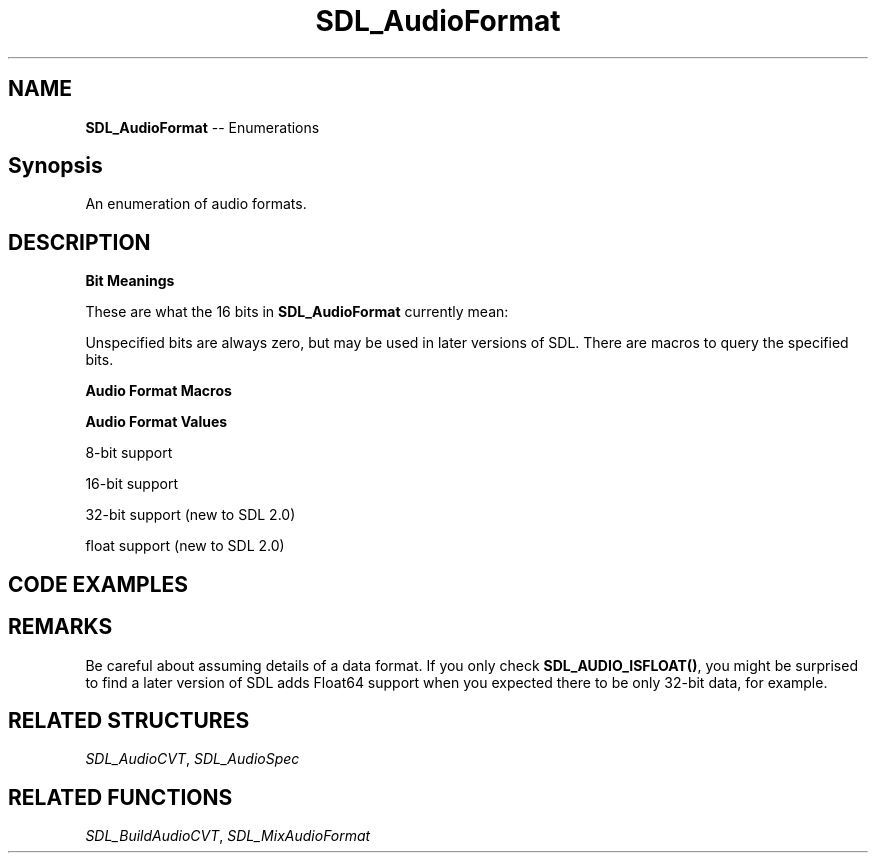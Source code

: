 .TH SDL_AudioFormat 3 "2018.08.14" "https://github.com/haxpor/sdl2-manpage" "SDL2"
.SH NAME
\fBSDL_AudioFormat\fR -- Enumerations

.SH Synopsis
An enumeration of audio formats.

.SH DESCRIPTION
\fBBit Meanings\fR
.PP
These are what the 16 bits in \fBSDL_AudioFormat\fR currently mean:
.TS
 box;
a.
 +----------------------sample is signed if set
 |
 |        +----------sample is bigendian if set
 |        |
 |        |           +--sample is float if set
 |        |           |
 |        |           |  +--sample bit size---+
 |        |           |  |                    |
15 14 13 12 11 10  9  8  7  6  5  4  3  2  1  0
.TE

.PP
Unspecified bits are always zero, but may be used in later versions of SDL. There are macros to query the specified bits.

\fBAudio Format Macros\fR

.TS
tab(:) allbox;
ab a.
SDL_AUDIO_MASK_BITSIZE:T{
(0xFF)
T}
SDL_AUDIO_MASK_DATATYPE:T{
(1<<8)
T}
SDL_AUDIO_MASK_ENDIAN:T{
(1<<12)
T}
SDL_AUDIO_MASK_SIGNED:T{
(1<<15)
T}
SDL_AUDIO_BITSIZE(x):T{
(x & SDL_AUDIO_MASK_BIT_SIZE)
T}
SDL_AUDIO_ISFLOAT(x):T{
(x & SDL_AUDIO_MASK_DATATYPE)
T}
SDL_AUDIO_ISBIGENDIAN(x):T{
(x & SDL_AUDIO_MASK_ENDIAN)
T}
SDL_AUDIO_ISSIGNED(x):T{
(x & SDL_AUDIO_MASK_SIGNED)
T}
SDL_AUDIO_ISINT(x):T{
(!SDL_AUDIO_ISFLOAT(x))
T}
SDL_AUDIO_ISLITTLEENDIAN(x):T{
(!SDL_AUDIO_ISBIGENDIAN(x))
T}
SDL_AUDIO_ISUNSIGNED(x):T{
(!SDL_AUDIO_ISSIGNED(x))
T}
.TE

.PP
\fBAudio Format Values\fR

8-bit support
.TS
tab(:) allbox;
ab a.
AUDIO_S8:T{
signed 8-bit samples
T}
AUDIO_U8:T{
unsigned 8-bit samples
T}
.TE

.PP
16-bit support
.TS
tab(:) allbox;
ab a.
AUDIO_S16LSB:T{
signed 16-bit samples in little-endian byte order
T}
AUDIO_S16MSB:T{
signed 16-bit samples in big-endian byte order
T}
AUDIO_S16SYS:T{
signed 16-bit samples in native byte order
T}
AUDIO_S16:T{
AUDIO_S16LSB
T}
AUDIO_U16LSB:T{
unsigned 16-bit samples in little-endian byte order
T}
AUDIO_U16MSB:T{
unsigned 16-bit samples in big-endian byte order
T}
AUDIO_U16SYS:T{
unsigned 16-bit samples in native byte order
T}
AUDIO_U16:T{
AUDIO_U16LSB
T}
.TE

.PP
32-bit support (new to SDL 2.0)

.TS
tab(:) allbox;
ab a.
AUDIO_S32LSB:T{
32-bit integer samples in little-endian byte order
T}
AUDIO_S32MSB:T{
32-bit integer samples in big-indian byte order
T}
AUDIO_S32SYS:T{
32-bit integer samples in native byte order
T}
AUDIO_S32:T{
AUDIO_S32LSB
T}
.TE

.PP
float support (new to SDL 2.0)

.TS
tab(:) allbox;
ab a.
AUDIO_F32LSB:T{
32-bit floating point samples in little-endian byte order
T}
AUDIO_F32MSB:T{
32-bit floating point samples in big-endian byte order
T}
AUDIO_F32SYS:T{
32-bit floating point samples in native byte order
T}
AUDIO_F32:AUDIO_F32LSB
.TE

.SH CODE EXAMPLES

.TS
box;
a.
extern SDL_AudioFormat fmt;
if (SDL_AUDIO_ISFLOAT(fmt)) {
    printf("floating point data\\n");
} else {
    printf("integer data\\n");
}
printf("%d bits per sample\\n", (int) SDL_AUDIO_BITSIZE(fmt));
.TE

.SH REMARKS
Be careful about assuming details of a data format. If you only check \fBSDL_AUDIO_ISFLOAT()\fR, you might be surprised to find a later version of SDL adds Float64 support when you expected there to be only 32-bit data, for example.

.SH RELATED STRUCTURES
\fISDL_AudioCVT\fR, \fISDL_AudioSpec

.SH RELATED FUNCTIONS
\fISDL_BuildAudioCVT\fR, \fISDL_MixAudioFormat
